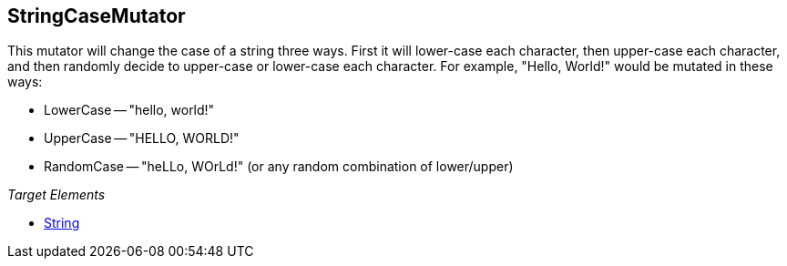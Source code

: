 <<<
[[Mutators_StringCaseMutator]]
== StringCaseMutator

This mutator will change the case of a string three ways. First it will lower-case each character, then upper-case each character, and then randomly decide to upper-case or lower-case each character. For example, "Hello, World!" would be mutated in these ways:

 * LowerCase -- "hello, world!"
 * UpperCase -- "HELLO, WORLD!"
 * RandomCase -- "heLLo, WOrLd!" (or any random combination of lower/upper)

_Target Elements_

 * xref:String[String]
